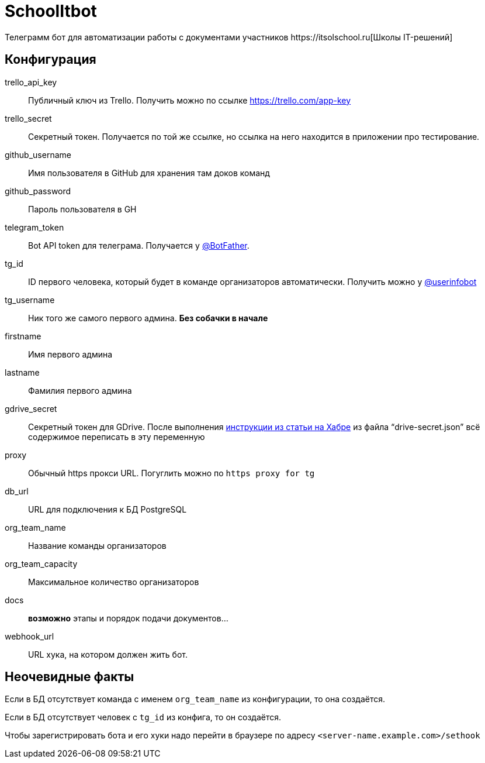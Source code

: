 = SchoolItbot
Телеграмм бот для автоматизации работы с документами участников https://itsolschool.ru[Школы IT-решений]


== Конфигурация

trello_api_key:: Публичный ключ из Trello. Получить можно по ссылке https://trello.com/app-key
trello_secret:: Секретный токен. Получается по той же ссылке, но ссылка на него находится в приложении про тестирование.
github_username:: Имя пользователя в GitHub для хранения там доков команд
github_password:: Пароль пользователя в GH
telegram_token:: Bot API token для телеграма. Получается у https://t.me/BotFather[@BotFather].
tg_id:: ID первого человека, который будет в команде организаторов автоматически.
Получить можно у https://t.me/userinfobot[@userinfobot]
tg_username:: Ник того же самого первого админа. **Без собачки в начале**
firstname:: Имя первого админа
lastname:: Фамилия первого админа

gdrive_secret:: Секретный токен для GDrive. После выполнения
https://habr.com/ru/post/328248/[инструкции из статьи на Хабре]
из файла "`drive-secret.json`" всё содержимое переписать в эту переменную

proxy:: Обычный https прокси URL. Погуглить можно по `https proxy for tg`

db_url:: URL для подключения к БД PostgreSQL

org_team_name:: Название команды организаторов
org_team_capacity:: Максимальное количество организаторов

docs:: *возможно* этапы и порядок подачи документов...

webhook_url:: URL хука, на котором должен жить бот.

== Неочевидные факты
Если в БД отсутствует команда с именем `org_team_name` из конфигурации, то она создаётся.

Если в БД отсутствует человек с `tg_id` из конфига, то он создаётся.

Чтобы зарегистрировать бота и его хуки надо перейти в браузере по адресу `<server-name.example.com>/sethook`